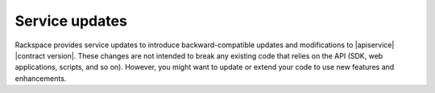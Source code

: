 .. _service-updates:

===============
Service updates
===============

Rackspace provides service updates to introduce backward-compatible updates
and modifications to |apiservice| |contract version|. These changes are not
intended to break any existing code that relies on the API (SDK, web
applications, scripts, and so on). However, you might want to update or extend
your code to use new features and enhancements.
